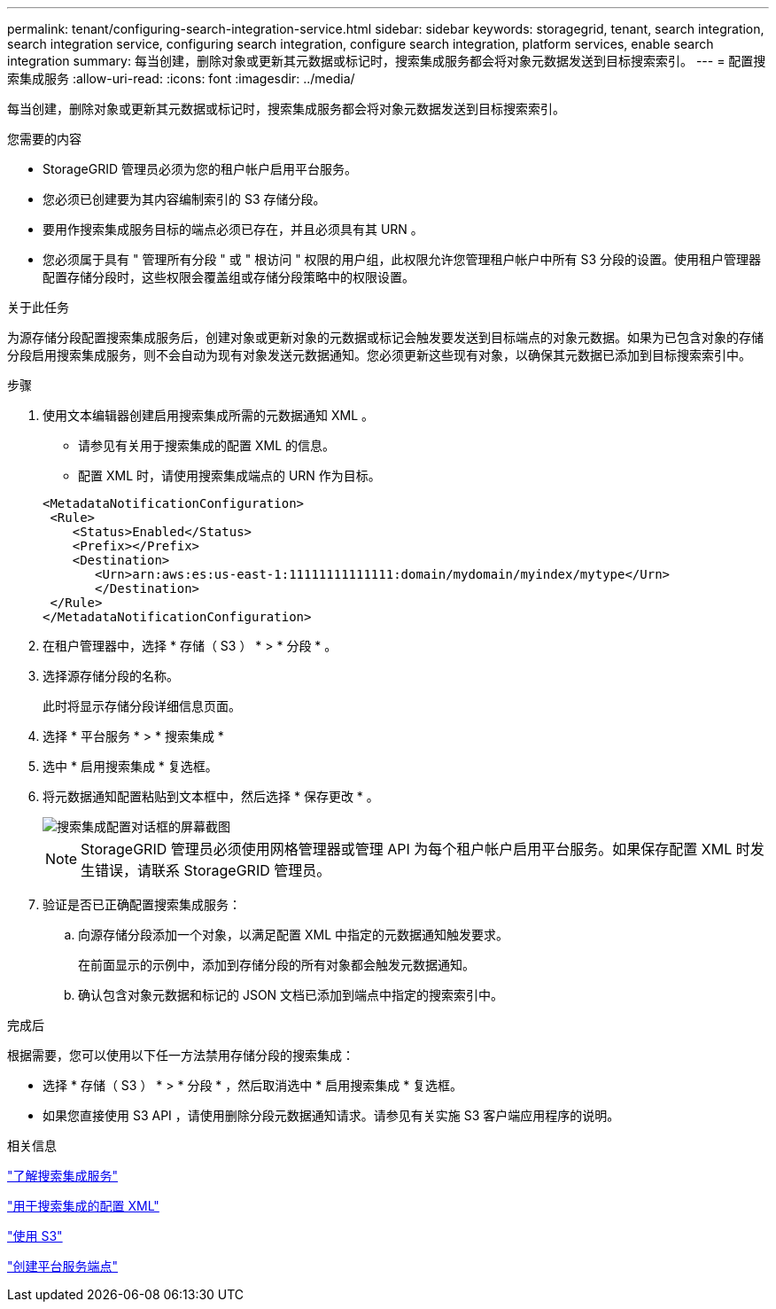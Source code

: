 ---
permalink: tenant/configuring-search-integration-service.html 
sidebar: sidebar 
keywords: storagegrid, tenant, search integration, search integration service, configuring search integration, configure search integration, platform services, enable search integration 
summary: 每当创建，删除对象或更新其元数据或标记时，搜索集成服务都会将对象元数据发送到目标搜索索引。 
---
= 配置搜索集成服务
:allow-uri-read: 
:icons: font
:imagesdir: ../media/


[role="lead"]
每当创建，删除对象或更新其元数据或标记时，搜索集成服务都会将对象元数据发送到目标搜索索引。

.您需要的内容
* StorageGRID 管理员必须为您的租户帐户启用平台服务。
* 您必须已创建要为其内容编制索引的 S3 存储分段。
* 要用作搜索集成服务目标的端点必须已存在，并且必须具有其 URN 。
* 您必须属于具有 " 管理所有分段 " 或 " 根访问 " 权限的用户组，此权限允许您管理租户帐户中所有 S3 分段的设置。使用租户管理器配置存储分段时，这些权限会覆盖组或存储分段策略中的权限设置。


.关于此任务
为源存储分段配置搜索集成服务后，创建对象或更新对象的元数据或标记会触发要发送到目标端点的对象元数据。如果为已包含对象的存储分段启用搜索集成服务，则不会自动为现有对象发送元数据通知。您必须更新这些现有对象，以确保其元数据已添加到目标搜索索引中。

.步骤
. 使用文本编辑器创建启用搜索集成所需的元数据通知 XML 。
+
** 请参见有关用于搜索集成的配置 XML 的信息。
** 配置 XML 时，请使用搜索集成端点的 URN 作为目标。


+
[listing]
----
<MetadataNotificationConfiguration>
 <Rule>
    <Status>Enabled</Status>
    <Prefix></Prefix>
    <Destination>
       <Urn>arn:aws:es:us-east-1:11111111111111:domain/mydomain/myindex/mytype</Urn>
       </Destination>
 </Rule>
</MetadataNotificationConfiguration>
----
. 在租户管理器中，选择 * 存储（ S3 ） * > * 分段 * 。
. 选择源存储分段的名称。
+
此时将显示存储分段详细信息页面。

. 选择 * 平台服务 * > * 搜索集成 *
. 选中 * 启用搜索集成 * 复选框。
. 将元数据通知配置粘贴到文本框中，然后选择 * 保存更改 * 。
+
image::../media/tenant_bucket_search_integration_configuration.png[搜索集成配置对话框的屏幕截图]

+

NOTE: StorageGRID 管理员必须使用网格管理器或管理 API 为每个租户帐户启用平台服务。如果保存配置 XML 时发生错误，请联系 StorageGRID 管理员。

. 验证是否已正确配置搜索集成服务：
+
.. 向源存储分段添加一个对象，以满足配置 XML 中指定的元数据通知触发要求。
+
在前面显示的示例中，添加到存储分段的所有对象都会触发元数据通知。

.. 确认包含对象元数据和标记的 JSON 文档已添加到端点中指定的搜索索引中。




.完成后
根据需要，您可以使用以下任一方法禁用存储分段的搜索集成：

* 选择 * 存储（ S3 ） * > * 分段 * ，然后取消选中 * 启用搜索集成 * 复选框。
* 如果您直接使用 S3 API ，请使用删除分段元数据通知请求。请参见有关实施 S3 客户端应用程序的说明。


.相关信息
link:understanding-search-integration-service.html["了解搜索集成服务"]

link:configuration-xml-for-search-configuration.html["用于搜索集成的配置 XML"]

link:../s3/index.html["使用 S3"]

link:creating-platform-services-endpoint.html["创建平台服务端点"]
